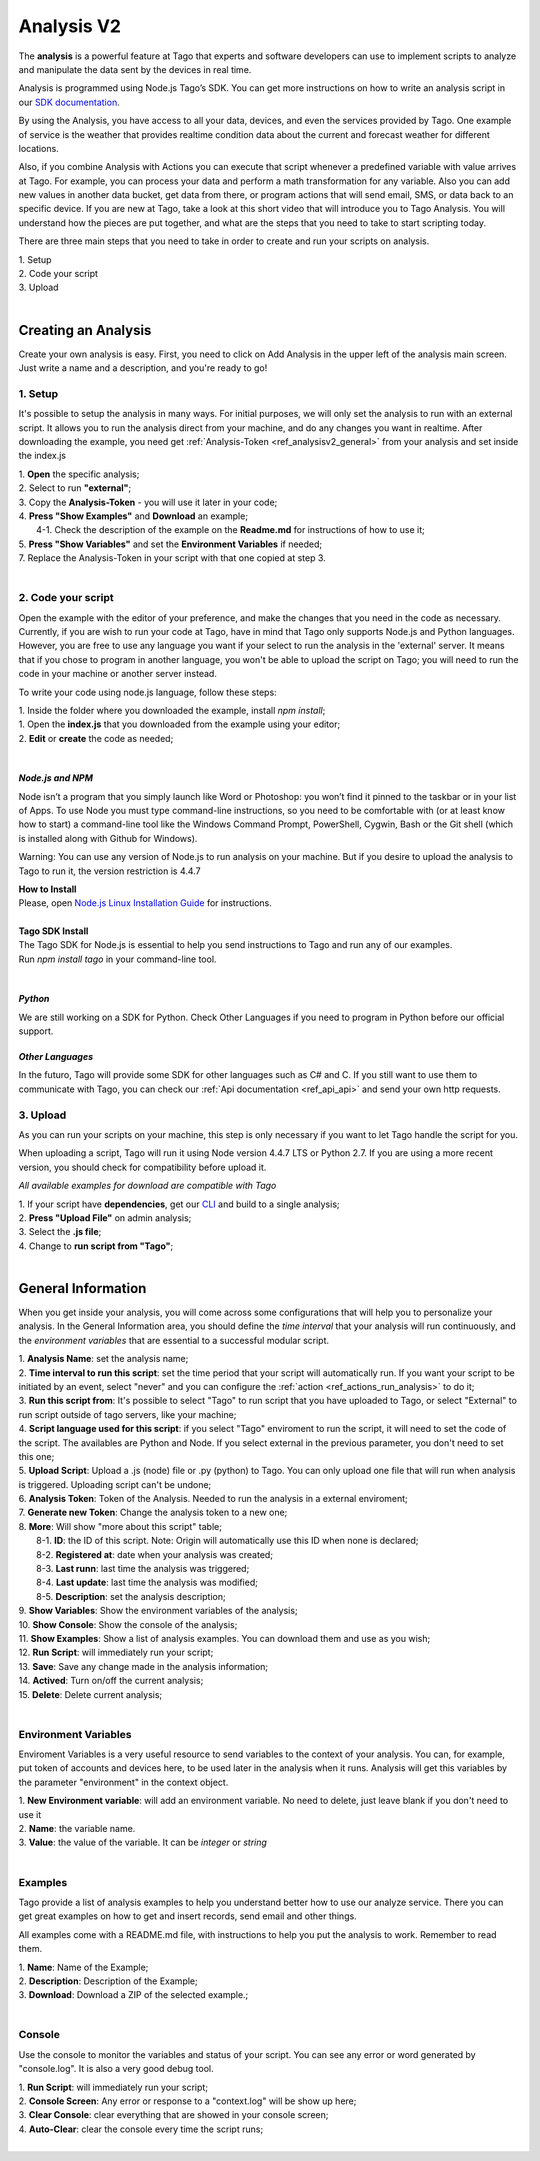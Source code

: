 
.. _ref_analysis_analysis:

###########
Analysis V2
###########
The **analysis** is a powerful feature at Tago that experts and software developers can use to implement scripts to analyze and manipulate the data sent by the devices in real time.

Analysis is programmed using Node.js Tago’s SDK. You can get more instructions on how to write an analysis script in our `SDK documentation <http://sdk.js.tago.io/en/latest/>`_.

By using the Analysis, you have access to all your data, devices, and even the services provided by Tago. One example of service is the weather that provides realtime condition data about the current and forecast weather for different locations.

Also, if you combine Analysis with Actions you can execute that script whenever a predefined variable with value arrives at Tago.
For example, you can process your data and perform a math transformation for any variable. Also you can add new values in another data bucket, get data from there, or program actions that will send email, SMS, or data back to an specific device.
If you are new at Tago, take a look at this short video that will introduce you to Tago Analysis. You will understand how the pieces are put together, and what are the steps that you need to take to start scripting today.


There are three main steps that you need to take in order to create and run your scripts on analysis.

| 1. Setup 
| 2. Code your script
| 3. Upload
|

********************
Creating an Analysis
********************
Create your own analysis is easy. First, you need to click on Add Analysis in the upper left of the analysis main screen. Just write a name and a description, and you're ready to go!

.. image:: _static/analysis/analysis_new.png

.. _analysis_general_information:

1. Setup
********
It's possible to setup the analysis in many ways. For initial purposes, we will only set the analysis to run with an external script. It allows you to run the analysis direct from your machine, and do any changes you want in realtime. After downloading the example, you need get :ref:`Analysis-Token <ref_analysisv2_general>` from your analysis and set inside the index.js

| 1. **Open** the specific analysis;
| 2. Select to run **"external"**;
| 3. Copy the **Analysis-Token** - you will use it later in your code;
| 4. **Press "Show Examples"** and **Download** an example;
|   4-1. Check the description of the example on the **Readme.md** for instructions of how to use it;
| 5. **Press "Show Variables"** and set the **Environment Variables** if needed;
| 7. Replace the Analysis-Token in your script with that one copied at step 3.
|

.. image:: _static/analysisv2/analysis.gif

2. Code your script
*******************
Open the example with the editor of your preference, and make the changes that you need in the code as necessary. Currently, if you are wish to run your code at Tago, have in mind that Tago only supports Node.js and Python languages. However, you are free to use any language you want if your select to run the analysis in the 'external' server. It means that if you chose to program in another language, you won't be able to upload the script on Tago; you will need to run the code in your machine or another server instead.

To write your code using node.js language, follow these steps:

| 1. Inside the folder where you downloaded the example, install `npm install`;
| 1. Open the **index.js** that you downloaded from the example using your editor;
| 2. **Edit** or **create** the code as needed;
|

*Node.js and NPM*
=================
Node isn’t a program that you simply launch like Word or Photoshop: you won’t find it pinned to the taskbar or in your list of Apps. To use Node you must type command-line instructions, so you need to be comfortable with (or at least know how to start) a command-line tool like the Windows Command Prompt, PowerShell, Cygwin, Bash or the Git shell (which is installed along with Github for Windows).

Warning: You can use any version of Node.js to run analysis on your machine. But if you desire to upload the analysis to Tago to run it, the version restriction is 4.4.7

| **How to Install**
| Please, open `Node.js Linux Installation Guide <https://nodejs.org/en/download/package-manager/>`_ for instructions.
| 
| **Tago SDK Install**
| The Tago SDK for Node.js is essential to help you send instructions to Tago and run any of our examples.
| Run `npm install tago` in your command-line tool.
|

*Python*
========
We are still working on a SDK for Python. Check Other Languages if you need to program in Python before our official support.

*Other Languages*
=================
In the futuro, Tago will provide some SDK for other languages such as C# and C. If you still want to use them to communicate with Tago, you can check our :ref:`Api documentation <ref_api_api>` and send your own http requests.

3. Upload
*********
As you can run your scripts on your machine, this step is only necessary if you want to let Tago handle the script for you.

When uploading a script, Tago will run it using Node version 4.4.7 LTS or Python 2.7. If you are using a more recent version, you should check for compatibility before upload it. 

*All available examples for download are compatible with Tago*

| 1. If your script have **dependencies**, get our `CLI <http://sdk.js.tago.io/en/latest/analysis.html#build>`_ and build to a single analysis;
| 2. **Press "Upload File"** on admin analysis;
| 3. Select the **.js file**;
| 4. Change to **run script from "Tago"**;
|

.. _ref_analysisv2_general:

*******************
General Information
*******************
When you get inside your analysis, you will come across some configurations that will help you to personalize your analysis. In the General Information area, you should define the *time interval* that your analysis will run continuously, and the *environment variables* that are essential to a successful modular script.

.. image:: _static/analysisv2/analysis_general.png

| 1. **Analysis Name**: set the analysis name;
| 2. **Time interval to run this script**: set the time period that your script will automatically run. If you want your script to be initiated by an event, select "never" and you can configure the :ref:`action <ref_actions_run_analysis>` to do it;
| 3. **Run this script from**: It's possible to select "Tago" to run script that you have uploaded to Tago, or select "External" to run script outside of tago servers, like your machine;
| 4. **Script language used for this script**: if you select "Tago" enviroment to run the script, it will need to set the code of the script. The availables are Python and Node. If you select external in the previous parameter, you don't need to set this one;
| 5. **Upload Script**: Upload a .js (node) file or .py (python) to Tago. You can only upload one file that will run when analysis is triggered. Uploading script can't be undone;
| 6. **Analysis Token**: Token of the Analysis. Needed to run the analysis in a external enviroment;
| 7. **Generate new Token**: Change the analysis token to a new one;
| 8. **More**: Will show "more about this script" table;
|   8-1. **ID**: the ID of this script. Note: Origin will automatically use this ID when none is declared;
|   8-2. **Registered at**: date when your analysis was created;
|   8-3. **Last runn**: last time the analysis was triggered;
|   8-4. **Last update**: last time the analysis was modified;
|   8-5. **Description**: set the analysis description;
| 9. **Show Variables**: Show the environment variables of the analysis;
| 10. **Show Console**: Show the console of the analysis;
| 11. **Show Examples**: Show a list of analysis examples. You can download them and use as you wish;
| 12. **Run Script**: will immediately run your script;
| 13. **Save**: Save any change made in the analysis information;
| 14. **Actived**: Turn on/off the current analysis;
| 15. **Delete**: Delete current analysis;
|

Environment Variables
*********************
Enviroment Variables is a very useful resource to send variables to the context of your analysis. You can, for example, put token of accounts and devices here, to be used later in the analysis when it runs. Analysis will get this variables by the parameter "environment" in the context object.

.. image:: _static/analysisv2/analysis_variables.png

| 1. **New Environment variable**: will add an environment variable. No need to delete, just leave blank if you don't need to use it
| 2. **Name**: the variable name.
| 3. **Value**: the value of the variable. It can be *integer* or *string*
|

Examples
********
Tago provide a list of analysis examples to help you understand better how to use our analyze service. There you can get great examples on how to get and insert records, send email and other things.

All examples come with a README.md file, with instructions to help you put the analysis to work. Remember to read them.

.. image:: _static/analysisv2/analysis_examples.png

| 1. **Name**: Name of the Example;
| 2. **Description**: Description of the Example;
| 3. **Download**: Download a ZIP of the selected example.;
|

Console
*******
Use the console to monitor the variables and status of your script. You can see any error or word generated by "console.log". It is also a very good debug tool.

.. image:: _static/analysis/analysis_console.png

| 1. **Run Script**: will immediately run your script;
| 2. **Console Screen**: Any error or response to a "context.log" will be show up here;
| 3. **Clear Console**: clear everything that are showed in your console screen;
| 4. **Auto-Clear**: clear the console every time the script runs;
|
